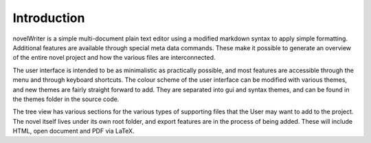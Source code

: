
Introduction
============

novelWriter is a simple multi-document plain text editor using a modified
markdown syntax to apply simple formatting. Additional features are available
through special meta data commands. These make it possible to generate an
overview of the entire novel project and how the various files are
interconnected.

The user interface is intended to be as minimalistic as practically possible,
and most features are accessible through the menu and through keyboard
shortcuts. The colour scheme of the user interface can be modified with various
themes, and new themes are fairly straight forward to add. They are separated
into gui and syntax themes, and can be found in the themes folder in the source
code.

The tree view has various sections for the various types of supporting files
that the User may want to add to the project. The novel itself lives under its
own root folder, and export features are in the process of being added. These
will include HTML, open document and PDF via LaTeX.
